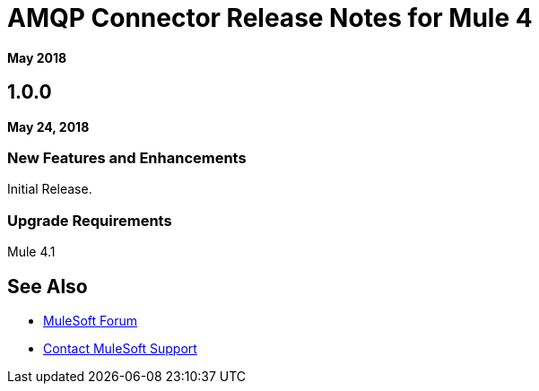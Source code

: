 = AMQP Connector Release Notes for Mule 4
:keywords: mule, AMQP, connector, release notes

*May 2018*

== 1.0.0

*May 24, 2018*

=== New Features and Enhancements

Initial Release.

=== Upgrade Requirements

Mule 4.1


== See Also

* https://forums.mulesoft.com[MuleSoft Forum]
* https://support.mulesoft.com[Contact MuleSoft Support]

